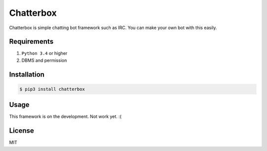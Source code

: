 Chatterbox
==========

.. image:: https://img.shields.io/pypi/v/chatterbox.svg
   :target: https://pypi.python.org/pypi/chatterbox
   :alt: The latest PyPI release

Chatterbox is simple chatting bot framework such as IRC.
You can make your own bot with this easily.


Requirements
------------

1. ``Python 3.4`` or higher
2. DBMS and permission


Installation
------------

.. code-block:: console

   $ pip3 install chatterbox


Usage
-----

This framework is on the development. Not work yet. :(


License
-------

MIT

